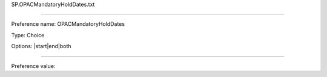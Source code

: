 SP.OPACMandatoryHoldDates.txt

----------

Preference name: OPACMandatoryHoldDates

Type: Choice

Options: |start|end|both

----------

Preference value: 





























